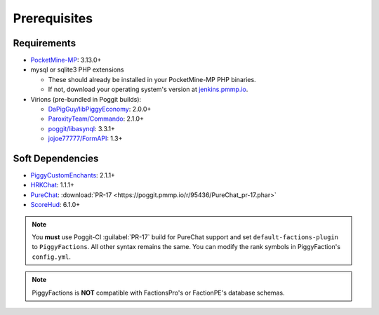 Prerequisites
=============

Requirements
------------

* `PocketMine-MP`_: 3.13.0+
* mysql or sqlite3 PHP extensions

  * These should already be installed in your PocketMine-MP PHP binaries.
  * If not, download your operating system's version at `jenkins.pmmp.io`_.
* Virions (pre-bundled in Poggit builds):

  * `DaPigGuy/libPiggyEconomy`_: 2.0.0+
  * `ParoxityTeam/Commando`_: 2.1.0+
  * `poggit/libasynql`_: 3.3.1+
  * `jojoe77777/FormAPI`_: 1.3+

Soft Dependencies
-----------------

* `PiggyCustomEnchants`_: 2.1.1+
* `HRKChat`_: 1.1.1+
* `PureChat`_: :download:`PR-17 <https://poggit.pmmp.io/r/95436/PureChat_pr-17.phar>`
* `ScoreHud`_: 6.1.0+

.. note::
    You **must** use Poggit-CI :guilabel:`PR-17` build for PureChat support and set ``default-factions-plugin`` to ``PiggyFactions``.
    All other syntax remains the same. You can modify the rank symbols in PiggyFaction's ``config.yml``.

.. note::
    PiggyFactions is **NOT** compatible with FactionsPro's or FactionPE's database schemas.

.. _PocketMine-MP: https://github.com/pmmp/PocketMine-MP
.. _jenkins.pmmp.io: https://jenkins.pmmp.io/job/PHP-7.3-Aggregate
.. _DaPigGuy/libPiggyEconomy: https://github.com/DaPigGuy/libPiggyEconomy
.. _ParoxityTeam/Commando: https://github.com/ParoxityTeam/Commando
.. _poggit/libasynql: https://github.com/poggit/libasynql
.. _jojoe77777/FormAPI: https://github.com/jojoe77777/FormAPI
.. _PiggyCustomEnchants: https://poggit.pmmp.io/p/PiggyCustomEnchants
.. _HRKChat: https://github.com/CortexPE/HRKChat
.. _PureChat: https://github.com/Heisenburger69/PureChat
.. _ScoreHud: https://poggit.pmmp.io/p/ScoreHud